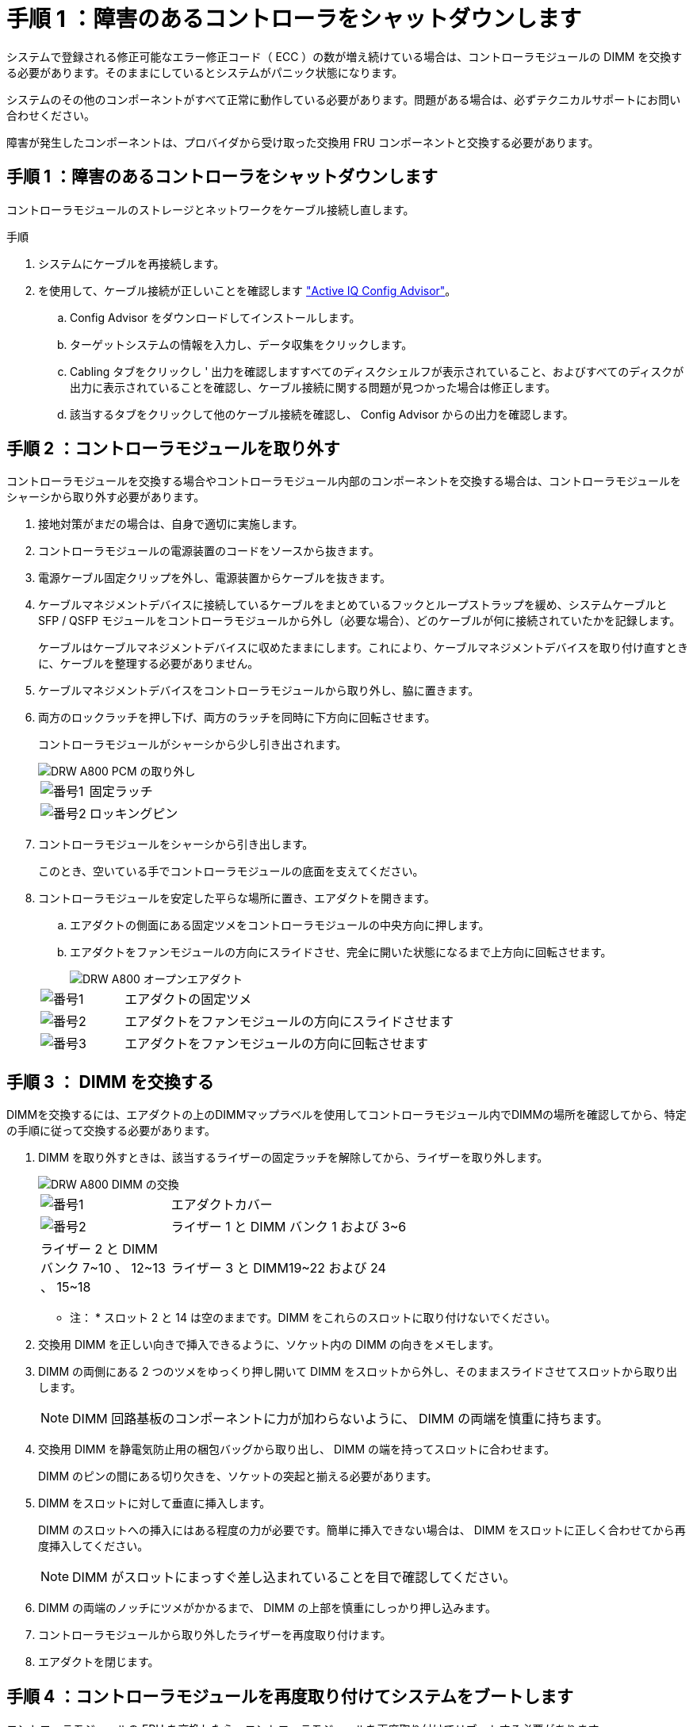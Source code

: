 = 手順 1 ：障害のあるコントローラをシャットダウンします
:allow-uri-read: 


システムで登録される修正可能なエラー修正コード（ ECC ）の数が増え続けている場合は、コントローラモジュールの DIMM を交換する必要があります。そのままにしているとシステムがパニック状態になります。

システムのその他のコンポーネントがすべて正常に動作している必要があります。問題がある場合は、必ずテクニカルサポートにお問い合わせください。

障害が発生したコンポーネントは、プロバイダから受け取った交換用 FRU コンポーネントと交換する必要があります。



== 手順 1 ：障害のあるコントローラをシャットダウンします

コントローラモジュールのストレージとネットワークをケーブル接続し直します。

.手順
. システムにケーブルを再接続します。
. を使用して、ケーブル接続が正しいことを確認します https://mysupport.netapp.com/site/tools/tool-eula/activeiq-configadvisor["Active IQ Config Advisor"]。
+
.. Config Advisor をダウンロードしてインストールします。
.. ターゲットシステムの情報を入力し、データ収集をクリックします。
.. Cabling タブをクリックし ' 出力を確認しますすべてのディスクシェルフが表示されていること、およびすべてのディスクが出力に表示されていることを確認し、ケーブル接続に関する問題が見つかった場合は修正します。
.. 該当するタブをクリックして他のケーブル接続を確認し、 Config Advisor からの出力を確認します。






== 手順 2 ：コントローラモジュールを取り外す

コントローラモジュールを交換する場合やコントローラモジュール内部のコンポーネントを交換する場合は、コントローラモジュールをシャーシから取り外す必要があります。

. 接地対策がまだの場合は、自身で適切に実施します。
. コントローラモジュールの電源装置のコードをソースから抜きます。
. 電源ケーブル固定クリップを外し、電源装置からケーブルを抜きます。
. ケーブルマネジメントデバイスに接続しているケーブルをまとめているフックとループストラップを緩め、システムケーブルと SFP / QSFP モジュールをコントローラモジュールから外し（必要な場合）、どのケーブルが何に接続されていたかを記録します。
+
ケーブルはケーブルマネジメントデバイスに収めたままにします。これにより、ケーブルマネジメントデバイスを取り付け直すときに、ケーブルを整理する必要がありません。

. ケーブルマネジメントデバイスをコントローラモジュールから取り外し、脇に置きます。
. 両方のロックラッチを押し下げ、両方のラッチを同時に下方向に回転させます。
+
コントローラモジュールがシャーシから少し引き出されます。

+
image::../media/drw_a800_pcm_remove.png[DRW A800 PCM の取り外し]

+
[cols="1,4"]
|===


 a| 
image:../media/legend_icon_01.png["番号1"]
| 固定ラッチ 


 a| 
image:../media/legend_icon_02.png["番号2"]
 a| 
ロッキングピン

|===
. コントローラモジュールをシャーシから引き出します。
+
このとき、空いている手でコントローラモジュールの底面を支えてください。

. コントローラモジュールを安定した平らな場所に置き、エアダクトを開きます。
+
.. エアダクトの側面にある固定ツメをコントローラモジュールの中央方向に押します。
.. エアダクトをファンモジュールの方向にスライドさせ、完全に開いた状態になるまで上方向に回転させます。
+
image::../media/drw_a800_open_air_duct.png[DRW A800 オープンエアダクト]

+
[cols="1,4"]
|===


 a| 
image:../media/legend_icon_01.png["番号1"]
| エアダクトの固定ツメ 


 a| 
image:../media/legend_icon_02.png["番号2"]
 a| 
エアダクトをファンモジュールの方向にスライドさせます



 a| 
image:../media/legend_icon_03.png["番号3"]
 a| 
エアダクトをファンモジュールの方向に回転させます

|===






== 手順 3 ： DIMM を交換する

DIMMを交換するには、エアダクトの上のDIMMマップラベルを使用してコントローラモジュール内でDIMMの場所を確認してから、特定の手順に従って交換する必要があります。

. DIMM を取り外すときは、該当するライザーの固定ラッチを解除してから、ライザーを取り外します。
+
image::../media/drw_a800_dimm_replace.png[DRW A800 DIMM の交換]

+
[cols="1,4"]
|===


 a| 
image:../media/legend_icon_01.png["番号1"]
| エアダクトカバー 


 a| 
image:../media/legend_icon_02.png["番号2"]
 a| 
ライザー 1 と DIMM バンク 1 および 3~6



 a| 
ライザー 2 と DIMM バンク 7~10 、 12~13 、 15~18
 a| 
ライザー 3 と DIMM19~22 および 24

|===
+
* 注： * スロット 2 と 14 は空のままです。DIMM をこれらのスロットに取り付けないでください。

. 交換用 DIMM を正しい向きで挿入できるように、ソケット内の DIMM の向きをメモします。
. DIMM の両側にある 2 つのツメをゆっくり押し開いて DIMM をスロットから外し、そのままスライドさせてスロットから取り出します。
+

NOTE: DIMM 回路基板のコンポーネントに力が加わらないように、 DIMM の両端を慎重に持ちます。

. 交換用 DIMM を静電気防止用の梱包バッグから取り出し、 DIMM の端を持ってスロットに合わせます。
+
DIMM のピンの間にある切り欠きを、ソケットの突起と揃える必要があります。

. DIMM をスロットに対して垂直に挿入します。
+
DIMM のスロットへの挿入にはある程度の力が必要です。簡単に挿入できない場合は、 DIMM をスロットに正しく合わせてから再度挿入してください。

+

NOTE: DIMM がスロットにまっすぐ差し込まれていることを目で確認してください。

. DIMM の両端のノッチにツメがかかるまで、 DIMM の上部を慎重にしっかり押し込みます。
. コントローラモジュールから取り外したライザーを再度取り付けます。
. エアダクトを閉じます。




== 手順 4 ：コントローラモジュールを再度取り付けてシステムをブートします

コントローラモジュールの FRU を交換したら、コントローラモジュールを再度取り付けてリブートする必要があります。

. まだ行っていない場合は、エアダクトを閉じます。
+
.. エアダクトをコントローラモジュールまで下げます。
.. カチッという音がして固定ツメが所定の位置に収まるまで、エアダクトをライザーの方向にスライドさせます。
.. エアダクトが正しく取り付けられ、所定の位置に固定されていることを確認します。
+
image::../media/drw_a700s_close_air_duct.png[DRW a700s 閉エアダクト]

+
[cols="1,4"]
|===


 a| 
image:../media/legend_icon_01.png["番号1"]
| 固定ツメ 


 a| 
image:../media/legend_icon_02.png["番号2"]
 a| 
スライドプランジャ

|===


. コントローラモジュールの端をシャーシの開口部に合わせ、コントローラモジュールをシステムに半分までそっと押し込みます。
+

NOTE: 指示があるまでコントローラモジュールをシャーシに完全に挿入しないでください。

. 必要に応じてシステムにケーブルを再接続します。
+
光ファイバケーブルを使用する場合は、メディアコンバータ（ QSFP または SFP ）を取り付け直してください（取り外した場合）。

. 電源装置に電源コードを接続し、電源ケーブルロックカラーを再度取り付けてから、電源装置を電源に接続します。
. コントローラモジュールの再取り付けを完了します。
+
.. コントローラモジュールをシャーシに挿入し、ミッドプレーンまでしっかりと押し込んで完全に装着します。
+
コントローラモジュールが完全に装着されると、ロックラッチが上がります。

+

NOTE: コネクタの破損を防ぐため、コントローラモジュールをスライドしてシャーシに挿入する際に力を入れすぎないでください。

+
コントローラモジュールは、シャーシに完全に装着されるとすぐにブートを開始します。

.. ロックラッチを上に回転させてロックピンが外れるように傾け、ロックされるまで下げます。
.. ケーブルマネジメントデバイスをまだ取り付けていない場合は、取り付け直します。






== 手順 5 ：障害が発生したパーツをネットアップに返却する

障害のある部品は、キットに付属する RMA 指示書に従ってネットアップに返却してください。を参照してください https://mysupport.netapp.com/site/info/rma["パーツの返品と交換"] 詳細については、を参照してください。

